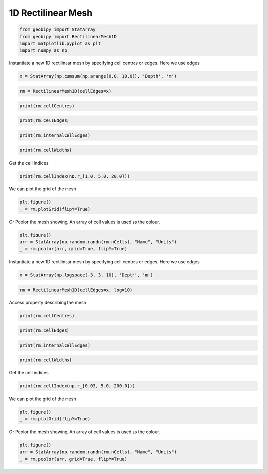 .. only:: html

    .. note::
        :class: sphx-glr-download-link-note

        Click :ref:`here <sphx_glr_download_examples_Meshes_plot_rectilinear_mesh_1d.py>`     to download the full example code
    .. rst-class:: sphx-glr-example-title

    .. _sphx_glr_examples_Meshes_plot_rectilinear_mesh_1d.py:


1D Rectilinear Mesh
-------------------


.. code-block:: default

    from geobipy import StatArray
    from geobipy import RectilinearMesh1D
    import matplotlib.pyplot as plt
    import numpy as np









Instantiate a new 1D rectilinear mesh by specifying cell centres or edges.
Here we use edges


.. code-block:: default

    x = StatArray(np.cumsum(np.arange(0.0, 10.0)), 'Depth', 'm')









.. code-block:: default

    rm = RectilinearMesh1D(cellEdges=x)










.. code-block:: default

    print(rm.cellCentres)





.. rst-class:: sphx-glr-script-out

 Out:

 .. code-block:: none

    [ 0.5  2.   4.5 ... 24.5 32.  40.5]





.. code-block:: default

    print(rm.cellEdges)





.. rst-class:: sphx-glr-script-out

 Out:

 .. code-block:: none

    [ 0.  1.  3. ... 28. 36. 45.]





.. code-block:: default

    print(rm.internalCellEdges)





.. rst-class:: sphx-glr-script-out

 Out:

 .. code-block:: none

    [ 1.  3.  6. ... 21. 28. 36.]





.. code-block:: default

    print(rm.cellWidths)





.. rst-class:: sphx-glr-script-out

 Out:

 .. code-block:: none

    [1. 2. 3. ... 7. 8. 9.]




Get the cell indices


.. code-block:: default

    print(rm.cellIndex(np.r_[1.0, 5.0, 20.0]))





.. rst-class:: sphx-glr-script-out

 Out:

 .. code-block:: none

    [1 2 5]




We can plot the grid of the mesh


.. code-block:: default

    plt.figure()
    _ = rm.plotGrid(flipY=True)





.. image:: /examples/Meshes/images/sphx_glr_plot_rectilinear_mesh_1d_001.png
    :alt: plot rectilinear mesh 1d
    :class: sphx-glr-single-img


.. rst-class:: sphx-glr-script-out

 Out:

 .. code-block:: none

    /Users/nfoks/codes/repositories/geobipy/geobipy/src/base/customPlots.py:873: MatplotlibDeprecationWarning: shading='flat' when X and Y have the same dimensions as C is deprecated since 3.3.  Either specify the corners of the quadrilaterals with X and Y, or pass shading='auto', 'nearest' or 'gouraud', or set rcParams['pcolor.shading'].  This will become an error two minor releases later.
      pm = ax.pcolormesh(X, Y, v, color=c, **kwargs)




Or Pcolor the mesh showing. An array of cell values is used as the colour.


.. code-block:: default

    plt.figure()
    arr = StatArray(np.random.randn(rm.nCells), "Name", "Units")
    _ = rm.pcolor(arr, grid=True, flipY=True)





.. image:: /examples/Meshes/images/sphx_glr_plot_rectilinear_mesh_1d_002.png
    :alt: plot rectilinear mesh 1d
    :class: sphx-glr-single-img


.. rst-class:: sphx-glr-script-out

 Out:

 .. code-block:: none

    /Users/nfoks/codes/repositories/geobipy/geobipy/src/base/customPlots.py:873: MatplotlibDeprecationWarning: shading='flat' when X and Y have the same dimensions as C is deprecated since 3.3.  Either specify the corners of the quadrilaterals with X and Y, or pass shading='auto', 'nearest' or 'gouraud', or set rcParams['pcolor.shading'].  This will become an error two minor releases later.
      pm = ax.pcolormesh(X, Y, v, color=c, **kwargs)




Instantiate a new 1D rectilinear mesh by specifying cell centres or edges.
Here we use edges


.. code-block:: default

    x = StatArray(np.logspace(-3, 3, 10), 'Depth', 'm')









.. code-block:: default

    rm = RectilinearMesh1D(cellEdges=x, log=10)









Access property describing the mesh


.. code-block:: default

    print(rm.cellCentres)





.. rst-class:: sphx-glr-script-out

 Out:

 .. code-block:: none

    [-2.66666667 -2.         -1.33333333 ...  1.33333333  2.
      2.66666667]





.. code-block:: default

    print(rm.cellEdges)





.. rst-class:: sphx-glr-script-out

 Out:

 .. code-block:: none

    [-3.         -2.33333333 -1.66666667 ...  1.66666667  2.33333333
      3.        ]





.. code-block:: default

    print(rm.internalCellEdges)





.. rst-class:: sphx-glr-script-out

 Out:

 .. code-block:: none

    [-2.33333333 -1.66666667 -1.         ...  1.          1.66666667
      2.33333333]





.. code-block:: default

    print(rm.cellWidths)





.. rst-class:: sphx-glr-script-out

 Out:

 .. code-block:: none

    [0.66666667 0.66666667 0.66666667 ... 0.66666667 0.66666667 0.66666667]




Get the cell indices


.. code-block:: default

    print(rm.cellIndex(np.r_[0.03, 5.0, 200.0]))





.. rst-class:: sphx-glr-script-out

 Out:

 .. code-block:: none

    [1 5 7]




We can plot the grid of the mesh


.. code-block:: default

    plt.figure()
    _ = rm.plotGrid(flipY=True)





.. image:: /examples/Meshes/images/sphx_glr_plot_rectilinear_mesh_1d_003.png
    :alt: plot rectilinear mesh 1d
    :class: sphx-glr-single-img


.. rst-class:: sphx-glr-script-out

 Out:

 .. code-block:: none

    /Users/nfoks/codes/repositories/geobipy/geobipy/src/base/customPlots.py:873: MatplotlibDeprecationWarning: shading='flat' when X and Y have the same dimensions as C is deprecated since 3.3.  Either specify the corners of the quadrilaterals with X and Y, or pass shading='auto', 'nearest' or 'gouraud', or set rcParams['pcolor.shading'].  This will become an error two minor releases later.
      pm = ax.pcolormesh(X, Y, v, color=c, **kwargs)




Or Pcolor the mesh showing. An array of cell values is used as the colour.


.. code-block:: default

    plt.figure()
    arr = StatArray(np.random.randn(rm.nCells), "Name", "Units")
    _ = rm.pcolor(arr, grid=True, flipY=True)




.. image:: /examples/Meshes/images/sphx_glr_plot_rectilinear_mesh_1d_004.png
    :alt: plot rectilinear mesh 1d
    :class: sphx-glr-single-img


.. rst-class:: sphx-glr-script-out

 Out:

 .. code-block:: none

    /Users/nfoks/codes/repositories/geobipy/geobipy/src/base/customPlots.py:873: MatplotlibDeprecationWarning: shading='flat' when X and Y have the same dimensions as C is deprecated since 3.3.  Either specify the corners of the quadrilaterals with X and Y, or pass shading='auto', 'nearest' or 'gouraud', or set rcParams['pcolor.shading'].  This will become an error two minor releases later.
      pm = ax.pcolormesh(X, Y, v, color=c, **kwargs)





.. rst-class:: sphx-glr-timing

   **Total running time of the script:** ( 0 minutes  0.358 seconds)


.. _sphx_glr_download_examples_Meshes_plot_rectilinear_mesh_1d.py:


.. only :: html

 .. container:: sphx-glr-footer
    :class: sphx-glr-footer-example



  .. container:: sphx-glr-download sphx-glr-download-python

     :download:`Download Python source code: plot_rectilinear_mesh_1d.py <plot_rectilinear_mesh_1d.py>`



  .. container:: sphx-glr-download sphx-glr-download-jupyter

     :download:`Download Jupyter notebook: plot_rectilinear_mesh_1d.ipynb <plot_rectilinear_mesh_1d.ipynb>`


.. only:: html

 .. rst-class:: sphx-glr-signature

    `Gallery generated by Sphinx-Gallery <https://sphinx-gallery.github.io>`_
